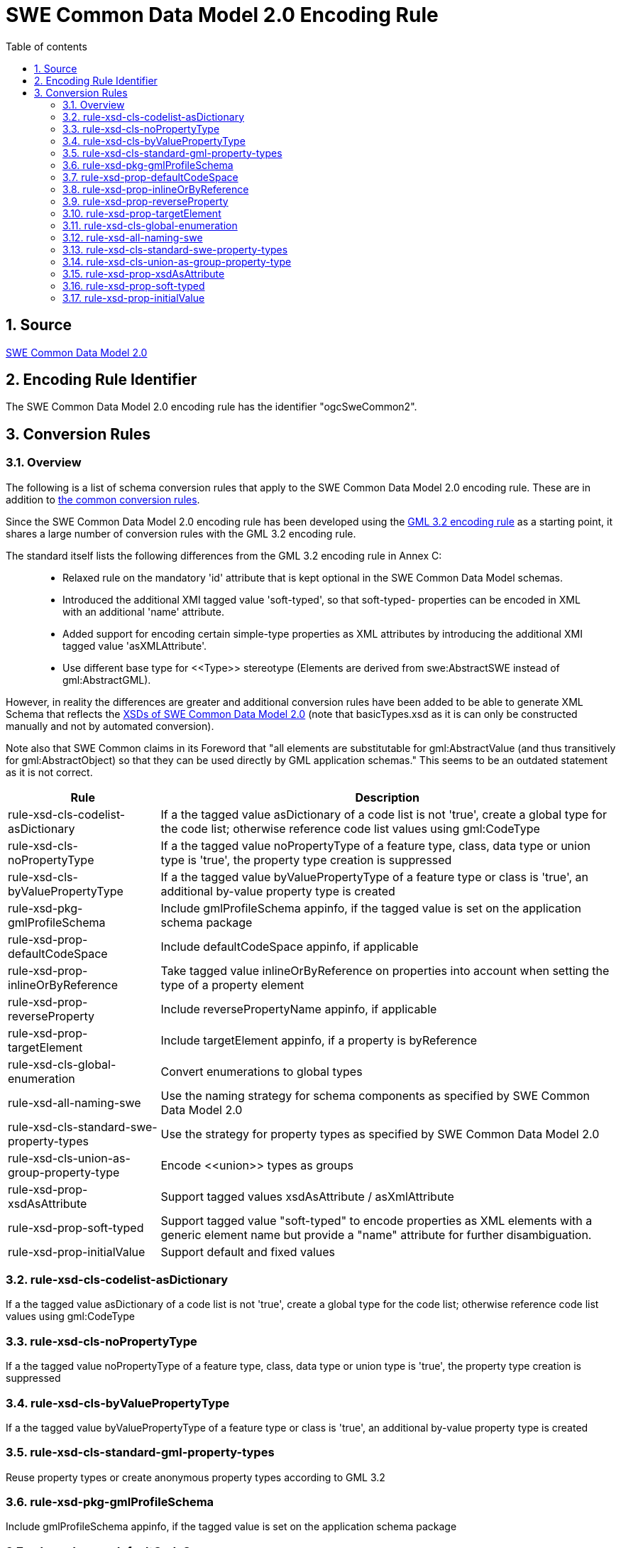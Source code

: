 :doctype: book
:encoding: utf-8
:lang: en
:toc: macro
:toc-title: Table of contents
:toclevels: 5

:toc-position: left

:appendix-caption: Annex

:numbered:
:sectanchors:
:sectnumlevels: 5

[[SWE_Common_Data_Model_20_Encoding_Rule]]
= SWE Common Data Model 2.0 Encoding Rule

[[Source]]
== Source

http://portal.opengeospatial.org/files/?artifact_id=41157[SWE Common
Data Model 2.0]

[[Encoding_Rule_Identifier]]
== Encoding Rule Identifier

The SWE Common Data Model 2.0 encoding rule has the identifier
"ogcSweCommon2".

[[Conversion_Rules]]
== Conversion Rules

[[Overview]]
=== Overview

The following is a list of schema conversion rules that apply to the SWE
Common Data Model 2.0 encoding rule. These are in addition to
xref:./Conversion_Rule_Basics.adoc[the common conversion
rules].

Since the SWE Common Data Model 2.0 encoding rule has been developed
using the xref:./GML_3.2_Encoding_Rule.adoc[GML 3.2 encoding
rule] as a starting point, it shares a large number of conversion rules
with the GML 3.2 encoding rule.

The standard itself lists the following differences from the GML 3.2
encoding rule in Annex C:

____
* Relaxed rule on the mandatory 'id' attribute that is kept optional in
the SWE Common Data Model schemas.
* Introduced the additional XMI tagged value 'soft-typed', so that
soft-typed- properties can be encoded in XML with an additional 'name'
attribute.
* Added support for encoding certain simple-type properties as XML
attributes by introducing the additional XMI tagged value
'asXMLAttribute'.
* Use different base type for \<<Type>> stereotype (Elements are derived
from swe:AbstractSWE instead of gml:AbstractGML).
____

However, in reality the differences are greater and additional
conversion rules have been added to be able to generate XML Schema that
reflects the http://schemas.opengis.net/sweCommon/2.0/[XSDs of SWE
Common Data Model 2.0] (note that basicTypes.xsd as it is can only be
constructed manually and not by automated conversion).

Note also that SWE Common claims in its Foreword that "all elements are
substitutable for gml:AbstractValue (and thus transitively for
gml:AbstractObject) so that they can be used directly by GML application
schemas." This seems to be an outdated statement as it is not correct.

[cols="1,3",options="header"]
|===
|Rule |Description

|rule-xsd-cls-codelist-asDictionary |If a the tagged value asDictionary
of a code list is not 'true', create a global type for the code list;
otherwise reference code list values using gml:CodeType

|rule-xsd-cls-noPropertyType |If a the tagged value noPropertyType of a
feature type, class, data type or union type is 'true', the property
type creation is suppressed

|rule-xsd-cls-byValuePropertyType |If a the tagged value
byValuePropertyType of a feature type or class is 'true', an additional
by-value property type is created

|rule-xsd-pkg-gmlProfileSchema |Include gmlProfileSchema appinfo, if the
tagged value is set on the application schema package

|rule-xsd-prop-defaultCodeSpace |Include defaultCodeSpace appinfo, if
applicable

|rule-xsd-prop-inlineOrByReference |Take tagged value
inlineOrByReference on properties into account when setting the type of
a property element

|rule-xsd-prop-reverseProperty |Include reversePropertyName appinfo, if
applicable

|rule-xsd-prop-targetElement |Include targetElement appinfo, if a
property is byReference

|rule-xsd-cls-global-enumeration |Convert enumerations to global types

|rule-xsd-all-naming-swe |Use the naming strategy for schema components
as specified by SWE Common Data Model 2.0

|rule-xsd-cls-standard-swe-property-types |Use the strategy for property
types as specified by SWE Common Data Model 2.0

|rule-xsd-cls-union-as-group-property-type |Encode \<<union>> types as
groups

|rule-xsd-prop-xsdAsAttribute |Support tagged values xsdAsAttribute /
asXmlAttribute

|rule-xsd-prop-soft-typed |Support tagged value "soft-typed" to
encode properties as XML elements with a generic element name but
provide a "name" attribute for further disambiguation.

|rule-xsd-prop-initialValue |Support default and fixed values
|===

[[rule-xsd-cls-codelist-asDictionary]]
=== rule-xsd-cls-codelist-asDictionary

If a the tagged value asDictionary of a code list is not 'true', create
a global type for the code list; otherwise reference code list values
using gml:CodeType

[[rule-xsd-cls-noPropertyType]]
=== rule-xsd-cls-noPropertyType

If a the tagged value noPropertyType of a feature type, class, data type
or union type is 'true', the property type creation is suppressed

[[rule-xsd-cls-byValuePropertyType]]
=== rule-xsd-cls-byValuePropertyType

If a the tagged value byValuePropertyType of a feature type or class is
'true', an additional by-value property type is created

[[rule-xsd-cls-standard-gml-property-types]]
=== rule-xsd-cls-standard-gml-property-types

Reuse property types or create anonymous property types according to GML
3.2

[[rule-xsd-pkg-gmlProfileSchema]]
=== rule-xsd-pkg-gmlProfileSchema

Include gmlProfileSchema appinfo, if the tagged value is set on the
application schema package

[[rule-xsd-prop-defaultCodeSpace]]
=== rule-xsd-prop-defaultCodeSpace

Include defaultCodeSpace appinfo, if applicable

[[rule-xsd-prop-inlineOrByReference]]
=== rule-xsd-prop-inlineOrByReference

Take tagged value inlineOrByReference on properties into account when
setting the type of a property element

[[rule-xsd-prop-reverseProperty]]
=== rule-xsd-prop-reverseProperty

Include reversePropertyName appinfo, if applicable

[[rule-xsd-prop-targetElement]]
=== rule-xsd-prop-targetElement

Include targetElement appinfo, if a property is byReference

[[rule-xsd-cls-global-enumeration]]
=== rule-xsd-cls-global-enumeration

Convert enumerations to global types

[[rule-xsd-all-naming-swe]]
=== rule-xsd-all-naming-swe

Use the naming strategy for schema components as specified by SWE Common
Data Model 2.0

The difference to the GML 3.2 naming strategy is that a new abstract
base type / element is used. A custom base element "AbstractSWE" and a
base type "AbstractSWEType" is used for all complex types in the a
SWE-Common-based schema.

[[rule-xsd-cls-standard-swe-property-types]]
=== rule-xsd-cls-standard-swe-property-types

The conversion rules for reusing existing or creating new property types
are similar to those in GML 3.2, with the following differences:

* SWE Common specifies its own swe:AssociationAttributeGroup attribute
group and swe:ReferenceType with a similar content model as the GML 3.2
equivalents.
* Property values from a code list are referenced using Xlinks like in
the GML 3.3 encoding rule.
* Soft-typed properties are treated differently,
see rule-xsd-prop-soft-typed.

[[rule-xsd-cls-union-as-group-property-type]]
=== rule-xsd-cls-union-as-group-property-type

\<<union>> types are encoded as groups and property types reference these
groups.

For example, the \<<union>> Quality is

[source,xml,linenumbers]
----------
<group name="Quality">
 <choice>
  <element ref="swe:Quantity"/>
  <element ref="swe:QuantityRange"/>
  <element ref="swe:Category"/>
  <element ref="swe:Text"/>
 </choice>
</group>
----------

[source,xml,linenumbers]
----------
<complexType name="QualityPropertyType">
 <sequence minOccurs="0">
  <group ref="swe:Quality"/>
 </sequence>
 <attributeGroup ref="swe:AssociationAttributeGroup"/>
</complexType>
----------

[[rule-xsd-prop-xsdAsAttribute]]
=== rule-xsd-prop-xsdAsAttribute

If the tagged value 'asXMLAttribute' (or 'xsdAsAttribute') is set to
'true' on a property, the property has a maximum multiplicity of 1 and
the value of the property is simple, the property is converted to an XML
attribute instead of an XML element.

For example, the property "referenceFrame" in Vector is encoded as:

[source,xml,linenumbers]
----------
<attribute name="referenceFrame" type="anyURI" use="required"/>
----------

[[rule-xsd-prop-soft-typed]]
=== rule-xsd-prop-soft-typed

Properties with a tagged value "soft-typed" with a value "true" are
encoded as XML elements with a generic element name but provide an
additional NCName-valued "name" attribute for further disambiguation.

For example, the property "field" in DataRecord is encoded as:

[source,xml,linenumbers]
----------
<element maxOccurs="unbounded" minOccurs="1" name="field">
 <complexType>
  <complexContent>
   <extension base="swe:AbstractDataComponentPropertyType">
    <attribute name="name" type="NCName" use="required"/>
   </extension>
  </complexContent>
 </complexType>
</element>
----------

[[rule-xsd-prop-initialValue]]
=== rule-xsd-prop-initialValue

If an attribute has an initial value, it is converted to a default value
in XML Schema. If the attribute carries the constraint "\{frozen}", too,
the initial value is converted to a fixed element value in XML Schema.
